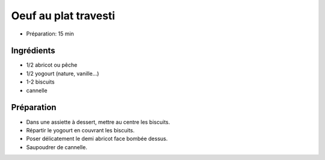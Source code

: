 .. index:: Oeuf; ...au plat travesti
.. index:: Repas: dessert; Oeuf au plat travesti
.. index:: A ESSAYER; Oeuf au plat travesti

.. index:: Abricot; Oeuf au plat travesti
.. index:: Peche; Oeuf au plat travesti
.. index:: Yogourt; Oeuf au plat travesti
.. index:: Cannelle; Oeuf au plat travesti

.. _cuisine_oeuf_au_plat_travesti:

Oeuf au plat travesti
#####################

* Préparation: 15 min


Ingrédients
===========

* 1/2 abricot ou pêche
* 1/2 yogourt (nature, vanille...)
* 1-2 biscuits
* cannelle


Préparation
===========

* Dans une assiette à dessert, mettre au centre les biscuits.
* Répartir le yogourt en couvrant les biscuits.
* Poser délicatement le demi abricot face bombée dessus.
* Saupoudrer de cannelle.
